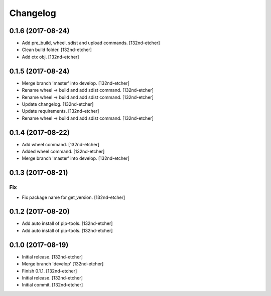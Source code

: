 Changelog
=========


0.1.6 (2017-08-24)
------------------
- Add pre_build, wheel, sdist and upload commands. [132nd-etcher]
- Clean build folder. [132nd-etcher]
- Add ctx obj. [132nd-etcher]


0.1.5 (2017-08-24)
------------------
- Merge branch 'master' into develop. [132nd-etcher]
- Rename wheel -> build and add sdist command. [132nd-etcher]
- Rename wheel -> build and add sdist command. [132nd-etcher]
- Update changelog. [132nd-etcher]
- Update requirements. [132nd-etcher]
- Rename wheel -> build and add sdist command. [132nd-etcher]


0.1.4 (2017-08-22)
------------------
- Add wheel command. [132nd-etcher]
- Added wheel command. [132nd-etcher]
- Merge branch 'master' into develop. [132nd-etcher]


0.1.3 (2017-08-21)
------------------

Fix
~~~
- Fix package name for get_version. [132nd-etcher]


0.1.2 (2017-08-20)
------------------
- Add auto install of pip-tools. [132nd-etcher]
- Add auto install of pip-tools. [132nd-etcher]


0.1.0 (2017-08-19)
------------------
- Initial release. [132nd-etcher]
- Merge branch 'develop' [132nd-etcher]
- Finish 0.1.1. [132nd-etcher]
- Initial release. [132nd-etcher]
- Initial commit. [132nd-etcher]